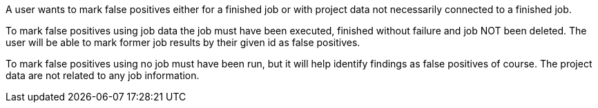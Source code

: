 // SPDX-License-Identifier: MIT
[[sechub-doclink-uc-user-marks-false-positives]]
A user wants to mark false positives either for a finished job or with project data not necessarily connected to a finished job.

To mark false positives using job data the job must have been executed, finished without failure and job NOT been deleted.
The user will be able to mark former job results by their given id as false positives.

To mark false positives using no job must have been run, but it will help identify findings as false positives of course.
The project data are not related to any job information.

